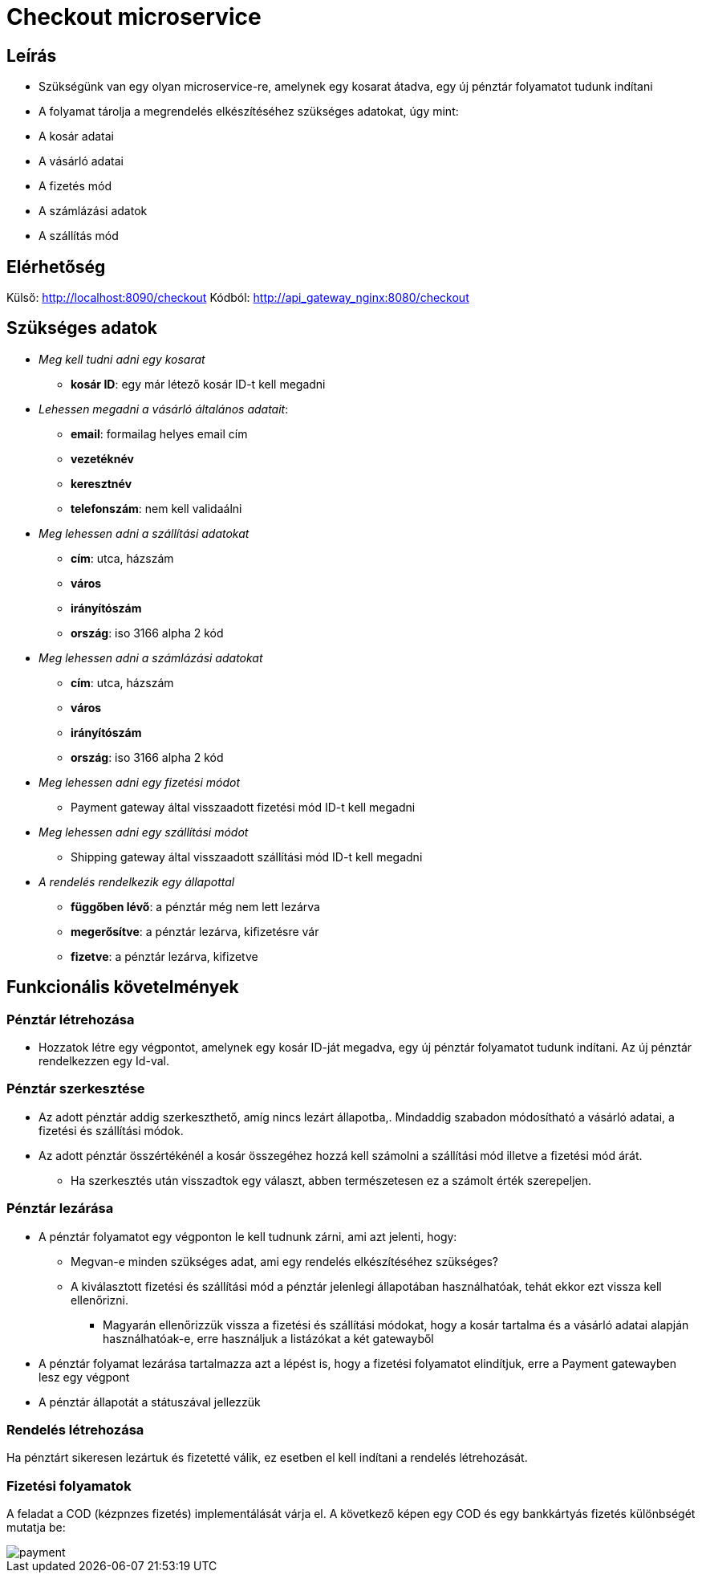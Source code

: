 # Checkout microservice

## Leírás

- Szükségünk van egy olyan microservice-re, amelynek egy kosarat átadva, egy új pénztár folyamatot tudunk indítani
- A folyamat tárolja a megrendelés elkészítéséhez szükséges adatokat, úgy mint:
    - A kosár adatai
    - A vásárló adatai
    - A fizetés mód
    - A számlázási adatok
    - A szállítás mód

## Elérhetőség

Külső: http://localhost:8090/checkout
Kódból: http://api_gateway_nginx:8080/checkout

## Szükséges adatok

* _Meg kell tudni adni egy kosarat_
    ** *kosár ID*: egy már létező kosár ID-t kell megadni
* _Lehessen megadni a vásárló általános adatait_:
    ** *email*: formailag helyes email cím
    ** *vezetéknév*
    ** *keresztnév*
    ** *telefonszám*: nem kell validaálni
* _Meg lehessen adni a szállítási adatokat_
    ** *cím*: utca, házszám
    ** *város*
    ** *irányítószám*
    ** *ország*: iso 3166 alpha 2 kód
* _Meg lehessen adni a számlázási adatokat_
    ** *cím*: utca, házszám
    ** *város*
    ** *irányítószám*
    ** *ország*: iso 3166 alpha 2 kód
* _Meg lehessen adni egy fizetési módot_
    ** Payment gateway által visszaadott fizetési mód ID-t kell megadni
* _Meg lehessen adni egy szállítási módot_
    ** Shipping gateway által visszaadott szállítási mód ID-t kell megadni
* _A rendelés rendelkezik egy állapottal_
    ** *függőben lévő*: a pénztár még nem lett lezárva
    ** *megerősítve*: a pénztár lezárva, kifizetésre vár
    ** *fizetve*: a pénztár lezárva, kifizetve

## Funkcionális követelmények

### Pénztár létrehozása

* Hozzatok létre egy végpontot, amelynek egy kosár ID-ját megadva, egy új pénztár folyamatot tudunk indítani. Az új pénztár rendelkezzen egy Id-val.

### Pénztár szerkesztése
* Az adott pénztár addig szerkeszthető, amíg nincs lezárt állapotba,. Mindaddig szabadon módosítható a vásárló adatai, a fizetési és szállítási módok.
* Az adott pénztár összértékénél a kosár összegéhez hozzá kell számolni a szállítási mód illetve a fizetési mód árát.
** Ha szerkesztés után visszadtok egy választ, abben természetesen ez a számolt érték szerepeljen.

### Pénztár lezárása
* A pénztár folyamatot egy végponton le kell tudnunk zárni, ami azt jelenti, hogy:
 ** Megvan-e minden szükséges adat, ami egy rendelés elkészítéséhez szükséges?
 ** A kiválasztott fizetési és szállítási mód a pénztár jelenlegi állapotában használhatóak, tehát ekkor ezt vissza kell ellenőrizni.
 *** Magyarán ellenőrizzük vissza a fizetési és szállítási módokat, hogy a kosár tartalma és a vásárló adatai alapján használhatóak-e, erre használjuk a listázókat a két gatewayből
* A pénztár folyamat lezárása tartalmazza azt a lépést is, hogy a fizetési folyamatot elindítjuk, erre a Payment gatewayben lesz egy végpont
* A pénztár állapotát a státuszával jellezzük

### Rendelés létrehozása

Ha pénztárt sikeresen lezártuk és fizetetté válik, ez esetben el kell indítani a rendelés létrehozását.

### Fizetési folyamatok

A feladat a COD (kézpnzes fizetés) implementálását várja el. A következő képen egy COD és egy bankkártyás fizetés különbségét mutatja be:

image::../image/payment.png[]






